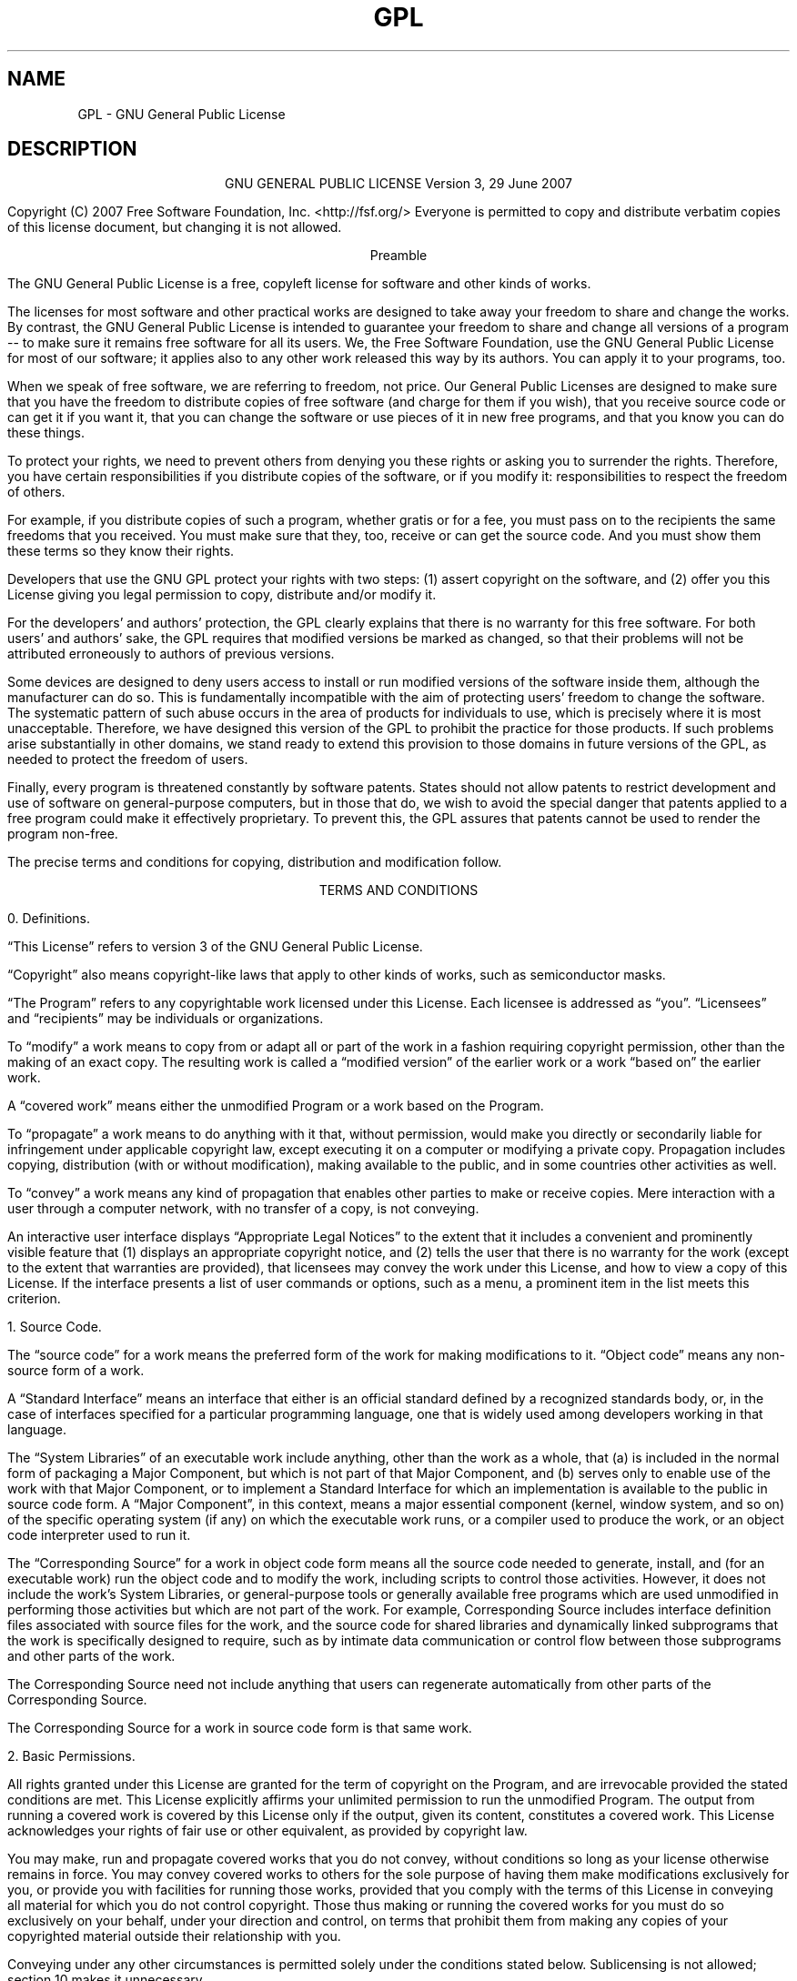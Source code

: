 .TH GPL 1 GPL GNU "Free Software Foundation"
.SH NAME
GPL - GNU General Public License
.SH DESCRIPTION
.PP
.ce 2
GNU GENERAL PUBLIC LICENSE
Version 3, 29 June 2007
.if require_index \{
.XX "fstrcmp_license(1)" "GNU General Public License"
.\}
.PP
Copyright (C) 2007 Free Software Foundation, Inc. <http://fsf.org/>
Everyone is permitted to copy and distribute verbatim copies
of this license document, but changing it is not allowed.
.PP
.ce 1
Preamble
.PP
The GNU General Public License is a free, copyleft license for
software and other kinds of works.
.PP
The licenses for most software and other practical works are designed
to take away your freedom to share and change the works.  By contrast,
the GNU General Public License is intended to guarantee your freedom to
share and change all versions of a program -- to make sure it remains free
software for all its users.  We, the Free Software Foundation, use the
GNU General Public License for most of our software; it applies also to
any other work released this way by its authors.  You can apply it to
your programs, too.
.PP
When we speak of free software, we are referring to freedom, not
price.  Our General Public Licenses are designed to make sure that you
have the freedom to distribute copies of free software (and charge for
them if you wish), that you receive source code or can get it if you
want it, that you can change the software or use pieces of it in new
free programs, and that you know you can do these things.
.PP
To protect your rights, we need to prevent others from denying you
these rights or asking you to surrender the rights.  Therefore, you have
certain responsibilities if you distribute copies of the software, or if
you modify it: responsibilities to respect the freedom of others.
.PP
For example, if you distribute copies of such a program, whether
gratis or for a fee, you must pass on to the recipients the same
freedoms that you received.  You must make sure that they, too, receive
or can get the source code.  And you must show them these terms so they
know their rights.
.PP
Developers that use the GNU GPL protect your rights with two steps:
(1) assert copyright on the software, and (2) offer you this License
giving you legal permission to copy, distribute and/or modify it.
.PP
For the developers' and authors' protection, the GPL clearly explains
that there is no warranty for this free software.  For both users' and
authors' sake, the GPL requires that modified versions be marked as
changed, so that their problems will not be attributed erroneously to
authors of previous versions.
.PP
Some devices are designed to deny users access to install or run
modified versions of the software inside them, although the manufacturer
can do so.  This is fundamentally incompatible with the aim of
protecting users' freedom to change the software.  The systematic
pattern of such abuse occurs in the area of products for individuals to
use, which is precisely where it is most unacceptable.  Therefore, we
have designed this version of the GPL to prohibit the practice for those
products.  If such problems arise substantially in other domains, we
stand ready to extend this provision to those domains in future versions
of the GPL, as needed to protect the freedom of users.
.PP
Finally, every program is threatened constantly by software patents.
States should not allow patents to restrict development and use of
software on general-purpose computers, but in those that do, we wish to
avoid the special danger that patents applied to a free program could
make it effectively proprietary.  To prevent this, the GPL assures that
patents cannot be used to render the program non-free.
.PP
The precise terms and conditions for copying, distribution and
modification follow.
.ne 2i
.PP
.ce 1
TERMS AND CONDITIONS
.PP
0. Definitions.
.PP
\[lq]This License\[rq] refers to version 3 of the GNU General Public License.
.PP
\[lq]Copyright\[rq] also means copyright-like laws that apply to other kinds of
works, such as semiconductor masks.
.PP
\[lq]The Program\[rq] refers to any copyrightable work licensed under this
License.  Each licensee is addressed as \[lq]you\[rq].  \[lq]Licensees\[rq] and
\[lq]recipients\[rq] may be individuals or organizations.
.PP
To \[lq]modify\[rq] a work means to copy from or adapt all or part of the work
in a fashion requiring copyright permission, other than the making of an
exact copy.  The resulting work is called a \[lq]modified version\[rq] of the
earlier work or a work \[lq]based on\[rq] the earlier work.
.PP
A \[lq]covered work\[rq] means either the unmodified Program or a work based
on the Program.
.PP
To \[lq]propagate\[rq] a work means to do anything with it that, without
permission, would make you directly or secondarily liable for
infringement under applicable copyright law, except executing it on a
computer or modifying a private copy.  Propagation includes copying,
distribution (with or without modification), making available to the
public, and in some countries other activities as well.
.PP
To \[lq]convey\[rq] a work means any kind of propagation that enables other
parties to make or receive copies.  Mere interaction with a user through
a computer network, with no transfer of a copy, is not conveying.
.PP
An interactive user interface displays \[lq]Appropriate Legal Notices\[rq]
to the extent that it includes a convenient and prominently visible
feature that (1) displays an appropriate copyright notice, and (2)
tells the user that there is no warranty for the work (except to the
extent that warranties are provided), that licensees may convey the
work under this License, and how to view a copy of this License.  If
the interface presents a list of user commands or options, such as a
menu, a prominent item in the list meets this criterion.
.ne 2i
.PP
1. Source Code.
.PP
The \[lq]source code\[rq] for a work means the preferred form of the work
for making modifications to it.  \[lq]Object code\[rq] means any non-source
form of a work.
.PP
A \[lq]Standard Interface\[rq] means an interface that either is an official
standard defined by a recognized standards body, or, in the case of
interfaces specified for a particular programming language, one that
is widely used among developers working in that language.
.PP
The \[lq]System Libraries\[rq] of an executable work include anything, other
than the work as a whole, that (a) is included in the normal form of
packaging a Major Component, but which is not part of that Major
Component, and (b) serves only to enable use of the work with that
Major Component, or to implement a Standard Interface for which an
implementation is available to the public in source code form.  A
\[lq]Major Component\[rq], in this context, means a major essential component
(kernel, window system, and so on) of the specific operating system
(if any) on which the executable work runs, or a compiler used to
produce the work, or an object code interpreter used to run it.
.PP
The \[lq]Corresponding Source\[rq] for a work in object code form means all
the source code needed to generate, install, and (for an executable
work) run the object code and to modify the work, including scripts to
control those activities.  However, it does not include the work's
System Libraries, or general-purpose tools or generally available free
programs which are used unmodified in performing those activities but
which are not part of the work.  For example, Corresponding Source
includes interface definition files associated with source files for
the work, and the source code for shared libraries and dynamically
linked subprograms that the work is specifically designed to require,
such as by intimate data communication or control flow between those
subprograms and other parts of the work.
.PP
The Corresponding Source need not include anything that users
can regenerate automatically from other parts of the Corresponding
Source.
.PP
The Corresponding Source for a work in source code form is that
same work.
.ne 2i
.PP
2. Basic Permissions.
.PP
All rights granted under this License are granted for the term of
copyright on the Program, and are irrevocable provided the stated
conditions are met.  This License explicitly affirms your unlimited
permission to run the unmodified Program.  The output from running a
covered work is covered by this License only if the output, given its
content, constitutes a covered work.  This License acknowledges your
rights of fair use or other equivalent, as provided by copyright law.
.PP
You may make, run and propagate covered works that you do not
convey, without conditions so long as your license otherwise remains
in force.  You may convey covered works to others for the sole purpose
of having them make modifications exclusively for you, or provide you
with facilities for running those works, provided that you comply with
the terms of this License in conveying all material for which you do
not control copyright.  Those thus making or running the covered works
for you must do so exclusively on your behalf, under your direction
and control, on terms that prohibit them from making any copies of
your copyrighted material outside their relationship with you.
.PP
Conveying under any other circumstances is permitted solely under
the conditions stated below.  Sublicensing is not allowed; section 10
makes it unnecessary.
.PP
3. Protecting Users' Legal Rights From Anti-Circumvention Law.
.PP
No covered work shall be deemed part of an effective technological
measure under any applicable law fulfilling obligations under article
11 of the WIPO copyright treaty adopted on 20 December 1996, or
similar laws prohibiting or restricting circumvention of such
measures.
.PP
When you convey a covered work, you waive any legal power to forbid
circumvention of technological measures to the extent such circumvention
is effected by exercising rights under this License with respect to
the covered work, and you disclaim any intention to limit operation or
modification of the work as a means of enforcing, against the work's
users, your or third parties' legal rights to forbid circumvention of
technological measures.
.PP
4. Conveying Verbatim Copies.
.PP
You may convey verbatim copies of the Program's source code as you
receive it, in any medium, provided that you conspicuously and
appropriately publish on each copy an appropriate copyright notice;
keep intact all notices stating that this License and any
non-permissive terms added in accord with section 7 apply to the code;
keep intact all notices of the absence of any warranty; and give all
recipients a copy of this License along with the Program.
.PP
You may charge any price or no price for each copy that you convey,
and you may offer support or warranty protection for a fee.
.PP
5. Conveying Modified Source Versions.
.PP
You may convey a work based on the Program, or the modifications to
produce it from the Program, in the form of source code under the
terms of section 4, provided that you also meet all of these conditions:
.TP 4n
a)
The work must carry prominent notices stating that you modified
it, and giving a relevant date.
.TP 4n
b)
The work must carry prominent notices stating that it is
released under this License and any conditions added under section
7.  This requirement modifies the requirement in section 4 to
\[lq]keep intact all notices\[rq].
.TP 4n
c)
You must license the entire work, as a whole, under this
License to anyone who comes into possession of a copy.  This
License will therefore apply, along with any applicable section 7
additional terms, to the whole of the work, and all its parts,
regardless of how they are packaged.  This License gives no
permission to license the work in any other way, but it does not
invalidate such permission if you have separately received it.
.TP 4n
d)
If the work has interactive user interfaces, each must display
Appropriate Legal Notices; however, if the Program has interactive
interfaces that do not display Appropriate Legal Notices, your
work need not make them do so.
.PP
A compilation of a covered work with other separate and independent
works, which are not by their nature extensions of the covered work,
and which are not combined with it such as to form a larger program,
in or on a volume of a storage or distribution medium, is called an
\[lq]aggregate\[rq] if the compilation and its resulting copyright are not
used to limit the access or legal rights of the compilation's users
beyond what the individual works permit.  Inclusion of a covered work
in an aggregate does not cause this License to apply to the other
parts of the aggregate.
.ne 2i
.PP
6. Conveying Non-Source Forms.
.PP
You may convey a covered work in object code form under the terms
of sections 4 and 5, provided that you also convey the
machine-readable Corresponding Source under the terms of this License,
in one of these ways:
.TP 4n
a)
Convey the object code in, or embodied in, a physical product
(including a physical distribution medium), accompanied by the
Corresponding Source fixed on a durable physical medium
customarily used for software interchange.
.TP 4n
b)
Convey the object code in, or embodied in, a physical product
(including a physical distribution medium), accompanied by a
written offer, valid for at least three years and valid for as
long as you offer spare parts or customer support for that product
model, to give anyone who possesses the object code either (1) a
copy of the Corresponding Source for all the software in the
product that is covered by this License, on a durable physical
medium customarily used for software interchange, for a price no
more than your reasonable cost of physically performing this
conveying of source, or (2) access to copy the
Corresponding Source from a network server at no charge.
.TP 4n
c)
Convey individual copies of the object code with a copy of the
written offer to provide the Corresponding Source.  This
alternative is allowed only occasionally and noncommercially, and
only if you received the object code with such an offer, in accord
with subsection 6b.
.TP 4n
d)
Convey the object code by offering access from a designated
place (gratis or for a charge), and offer equivalent access to the
Corresponding Source in the same way through the same place at no
further charge.  You need not require recipients to copy the
Corresponding Source along with the object code.  If the place to
copy the object code is a network server, the Corresponding Source
may be on a different server (operated by you or a third party)
that supports equivalent copying facilities, provided you maintain
clear directions next to the object code saying where to find the
Corresponding Source.  Regardless of what server hosts the
Corresponding Source, you remain obligated to ensure that it is
available for as long as needed to satisfy these requirements.
.TP 4n
e)
Convey the object code using peer-to-peer transmission, provided
you inform other peers where the object code and Corresponding
Source of the work are being offered to the general public at no
charge under subsection 6d.
.PP
A separable portion of the object code, whose source code is excluded
from the Corresponding Source as a System Library, need not be
included in conveying the object code work.
.PP
A \[lq]User Product\[rq] is either (1) a \[lq]consumer product\[rq],
which means any
tangible personal property which is normally used for personal, family,
or household purposes, or (2) anything designed or sold for incorporation
into a dwelling.  In determining whether a product is a consumer product,
doubtful cases shall be resolved in favor of coverage.  For a particular
product received by a particular user, \[lq]normally used\[rq] refers to a
typical or common use of that class of product, regardless of the status
of the particular user or of the way in which the particular user
actually uses, or expects or is expected to use, the product.  A product
is a consumer product regardless of whether the product has substantial
commercial, industrial or non-consumer uses, unless such uses represent
the only significant mode of use of the product.
.PP
\[lq]Installation Information\[rq] for a User Product means any methods,
procedures, authorization keys, or other information required to install
and execute modified versions of a covered work in that User Product from
a modified version of its Corresponding Source.  The information must
suffice to ensure that the continued functioning of the modified object
code is in no case prevented or interfered with solely because
modification has been made.
.PP
If you convey an object code work under this section in, or with, or
specifically for use in, a User Product, and the conveying occurs as
part of a transaction in which the right of possession and use of the
User Product is transferred to the recipient in perpetuity or for a
fixed term (regardless of how the transaction is characterized), the
Corresponding Source conveyed under this section must be accompanied
by the Installation Information.  But this requirement does not apply
if neither you nor any third party retains the ability to install
modified object code on the User Product (for example, the work has
been installed in ROM).
.PP
The requirement to provide Installation Information does not include a
requirement to continue to provide support service, warranty, or updates
for a work that has been modified or installed by the recipient, or for
the User Product in which it has been modified or installed.  Access to a
network may be denied when the modification itself materially and
adversely affects the operation of the network or violates the rules and
protocols for communication across the network.
.PP
Corresponding Source conveyed, and Installation Information provided,
in accord with this section must be in a format that is publicly
documented (and with an implementation available to the public in
source code form), and must require no special password or key for
unpacking, reading or copying.
.ne 2i
.PP
7. Additional Terms.
.PP
\[lq]Additional permissions\[rq] are terms that supplement the terms of this
License by making exceptions from one or more of its conditions.
Additional permissions that are applicable to the entire Program shall
be treated as though they were included in this License, to the extent
that they are valid under applicable law.  If additional permissions
apply only to part of the Program, that part may be used separately
under those permissions, but the entire Program remains governed by
this License without regard to the additional permissions.
.PP
When you convey a copy of a covered work, you may at your option
remove any additional permissions from that copy, or from any part of
it.  (Additional permissions may be written to require their own
removal in certain cases when you modify the work.)  You may place
additional permissions on material, added by you to a covered work,
for which you have or can give appropriate copyright permission.
.PP
Notwithstanding any other provision of this License, for material you
add to a covered work, you may (if authorized by the copyright holders of
that material) supplement the terms of this License with terms:
.TP 4n
a)
Disclaiming warranty or limiting liability differently from the
terms of sections 15 and 16 of this License; or
.TP 4n
b)
Requiring preservation of specified reasonable legal notices or
author attributions in that material or in the Appropriate Legal
Notices displayed by works containing it; or
.TP
c)
Prohibiting misrepresentation of the origin of that material, or
requiring that modified versions of such material be marked in
reasonable ways as different from the original version; or
.TP 4n
d)
Limiting the use for publicity purposes of names of licensors or
authors of the material; or
.TP 4n
e)
Declining to grant rights under trademark law for use of some
trade names, trademarks, or service marks; or
.TP 4n
f)
Requiring indemnification of licensors and authors of that
material by anyone who conveys the material (or modified versions of
it) with contractual assumptions of liability to the recipient, for
any liability that these contractual assumptions directly impose on
those licensors and authors.
.PP
All other non-permissive additional terms are considered \[lq]further
restrictions\[rq] within the meaning of section 10.  If the Program as you
received it, or any part of it, contains a notice stating that it is
governed by this License along with a term that is a further
restriction, you may remove that term.  If a license document contains
a further restriction but permits relicensing or conveying under this
License, you may add to a covered work material governed by the terms
of that license document, provided that the further restriction does
not survive such relicensing or conveying.
.PP
If you add terms to a covered work in accord with this section, you
must place, in the relevant source files, a statement of the
additional terms that apply to those files, or a notice indicating
where to find the applicable terms.
.PP
Additional terms, permissive or non-permissive, may be stated in the
form of a separately written license, or stated as exceptions;
the above requirements apply either way.
.ne 2i
.PP
8. Termination.
.PP
You may not propagate or modify a covered work except as expressly
provided under this License.  Any attempt otherwise to propagate or
modify it is void, and will automatically terminate your rights under
this License (including any patent licenses granted under the third
paragraph of section 11).
.PP
However, if you cease all violation of this License, then your
license from a particular copyright holder is reinstated (a)
provisionally, unless and until the copyright holder explicitly and
finally terminates your license, and (b) permanently, if the copyright
holder fails to notify you of the violation by some reasonable means
prior to 60 days after the cessation.
.PP
Moreover, your license from a particular copyright holder is
reinstated permanently if the copyright holder notifies you of the
violation by some reasonable means, this is the first time you have
received notice of violation of this License (for any work) from that
copyright holder, and you cure the violation prior to 30 days after
your receipt of the notice.
.PP
Termination of your rights under this section does not terminate the
licenses of parties who have received copies or rights from you under
this License.  If your rights have been terminated and not permanently
reinstated, you do not qualify to receive new licenses for the same
material under section 10.
.ne 2i
.PP
9. Acceptance Not Required for Having Copies.
.PP
You are not required to accept this License in order to receive or
run a copy of the Program.  Ancillary propagation of a covered work
occurring solely as a consequence of using peer-to-peer transmission
to receive a copy likewise does not require acceptance.  However,
nothing other than this License grants you permission to propagate or
modify any covered work.  These actions infringe copyright if you do
not accept this License.  Therefore, by modifying or propagating a
covered work, you indicate your acceptance of this License to do so.
.ne 2i
.PP
10. Automatic Licensing of Downstream Recipients.
.PP
Each time you convey a covered work, the recipient automatically
receives a license from the original licensors, to run, modify and
propagate that work, subject to this License.  You are not responsible
for enforcing compliance by third parties with this License.
.PP
An \[lq]entity transaction\[rq] is a transaction transferring control of an
organization, or substantially all assets of one, or subdividing an
organization, or merging organizations.  If propagation of a covered
work results from an entity transaction, each party to that
transaction who receives a copy of the work also receives whatever
licenses to the work the party's predecessor in interest had or could
give under the previous paragraph, plus a right to possession of the
Corresponding Source of the work from the predecessor in interest, if
the predecessor has it or can get it with reasonable efforts.
.PP
You may not impose any further restrictions on the exercise of the
rights granted or affirmed under this License.  For example, you may
not impose a license fee, royalty, or other charge for exercise of
rights granted under this License, and you may not initiate litigation
(including a cross-claim or counterclaim in a lawsuit) alleging that
any patent claim is infringed by making, using, selling, offering for
sale, or importing the Program or any portion of it.
.ne 2i
.PP
11. Patents.
.PP
A \[lq]contributor\[rq] is a copyright holder who authorizes use under this
License of the Program or a work on which the Program is based.  The
work thus licensed is called the contributor's \[lq]contributor version\[rq].
.PP
A contributor's \[lq]essential patent claims\[rq] are all patent claims
owned or controlled by the contributor, whether already acquired or
hereafter acquired, that would be infringed by some manner, permitted
by this License, of making, using, or selling its contributor version,
but do not include claims that would be infringed only as a
consequence of further modification of the contributor version.  For
purposes of this definition, \[lq]control\[rq] includes the right to grant
patent sublicenses in a manner consistent with the requirements of
this License.
.PP
Each contributor grants you a non-exclusive, worldwide, royalty-free
patent license under the contributor's essential patent claims, to
make, use, sell, offer for sale, import and otherwise run, modify and
propagate the contents of its contributor version.
.PP
In the following three paragraphs, a \[lq]patent license\[rq] is any express
agreement or commitment, however denominated, not to enforce a patent
(such as an express permission to practice a patent or covenant not to
sue for patent infringement).  To \[lq]grant\[rq] such a patent license to a
party means to make such an agreement or commitment not to enforce a
patent against the party.
.PP
If you convey a covered work, knowingly relying on a patent license,
and the Corresponding Source of the work is not available for anyone
to copy, free of charge and under the terms of this License, through a
publicly available network server or other readily accessible means,
then you must either (1) cause the Corresponding Source to be so
available, or (2) arrange to deprive yourself of the benefit of the
patent license for this particular work, or (3) arrange, in a manner
consistent with the requirements of this License, to extend the patent
license to downstream recipients.  \[lq]Knowingly relying\[rq] means you have
actual knowledge that, but for the patent license, your conveying the
covered work in a country, or your recipient's use of the covered work
in a country, would infringe one or more identifiable patents in that
country that you have reason to believe are valid.
.PP
If, pursuant to or in connection with a single transaction or
arrangement, you convey, or propagate by procuring conveyance of, a
covered work, and grant a patent license to some of the parties
receiving the covered work authorizing them to use, propagate, modify
or convey a specific copy of the covered work, then the patent license
you grant is automatically extended to all recipients of the covered
work and works based on it.
.PP
A patent license is \[lq]discriminatory\[rq] if it does not include within
the scope of its coverage, prohibits the exercise of, or is
conditioned on the non-exercise of one or more of the rights that are
specifically granted under this License.  You may not convey a covered
work if you are a party to an arrangement with a third party that is
in the business of distributing software, under which you make payment
to the third party based on the extent of your activity of conveying
the work, and under which the third party grants, to any of the
parties who would receive the covered work from you, a discriminatory
patent license (a) in connection with copies of the covered work
conveyed by you (or copies made from those copies), or (b) primarily
for and in connection with specific products or compilations that
contain the covered work, unless you entered into that arrangement,
or that patent license was granted, prior to 28 March 2007.
.PP
Nothing in this License shall be construed as excluding or limiting
any implied license or other defenses to infringement that may
otherwise be available to you under applicable patent law.
.ne 2i
.PP
12. No Surrender of Others' Freedom.
.PP
If conditions are imposed on you (whether by court order, agreement or
otherwise) that contradict the conditions of this License, they do not
excuse you from the conditions of this License.  If you cannot convey a
covered work so as to satisfy simultaneously your obligations under this
License and any other pertinent obligations, then as a consequence you may
not convey it at all.  For example, if you agree to terms that obligate you
to collect a royalty for further conveying from those to whom you convey
the Program, the only way you could satisfy both those terms and this
License would be to refrain entirely from conveying the Program.
.ne 2i
.PP
13. Use with the GNU Affero General Public License.
.PP
Notwithstanding any other provision of this License, you have
permission to link or combine any covered work with a work licensed
under version 3 of the GNU Affero General Public License into a single
combined work, and to convey the resulting work.  The terms of this
License will continue to apply to the part which is the covered work,
but the special requirements of the GNU Affero General Public License,
section 13, concerning interaction through a network will apply to the
combination as such.
.ne 2i
.PP
14. Revised Versions of this License.
.PP
The Free Software Foundation may publish revised and/or new versions of
the GNU General Public License from time to time.  Such new versions will
be similar in spirit to the present version, but may differ in detail to
address new problems or concerns.
.PP
Each version is given a distinguishing version number.  If the
Program specifies that a certain numbered version of the GNU General
Public License \[lq]or any later version\[rq] applies to it, you have the
option of following the terms and conditions either of that numbered
version or of any later version published by the Free Software
Foundation.  If the Program does not specify a version number of the
GNU General Public License, you may choose any version ever published
by the Free Software Foundation.
.PP
If the Program specifies that a proxy can decide which future
versions of the GNU General Public License can be used, that proxy's
public statement of acceptance of a version permanently authorizes you
to choose that version for the Program.
.PP
Later license versions may give you additional or different
permissions.  However, no additional obligations are imposed on any
author or copyright holder as a result of your choosing to follow a
later version.
.ne 2i
.PP
15. Disclaimer of Warranty.
.PP
THERE IS NO WARRANTY FOR THE PROGRAM, TO THE EXTENT PERMITTED BY
APPLICABLE LAW.  EXCEPT WHEN OTHERWISE STATED IN WRITING THE COPYRIGHT
HOLDERS AND/OR OTHER PARTIES PROVIDE THE PROGRAM \[lq]AS IS\[rq] WITHOUT
WARRANTY
OF ANY KIND, EITHER EXPRESSED OR IMPLIED, INCLUDING, BUT NOT LIMITED TO,
THE IMPLIED WARRANTIES OF MERCHANTABILITY AND FITNESS FOR A PARTICULAR
PURPOSE.  THE ENTIRE RISK AS TO THE QUALITY AND PERFORMANCE OF THE PROGRAM
IS WITH YOU.  SHOULD THE PROGRAM PROVE DEFECTIVE, YOU ASSUME THE COST OF
ALL NECESSARY SERVICING, REPAIR OR CORRECTION.
.ne 2i
.PP
16. Limitation of Liability.
.PP
IN NO EVENT UNLESS REQUIRED BY APPLICABLE LAW OR AGREED TO IN WRITING
WILL ANY COPYRIGHT HOLDER, OR ANY OTHER PARTY WHO MODIFIES AND/OR CONVEYS
THE PROGRAM AS PERMITTED ABOVE, BE LIABLE TO YOU FOR DAMAGES, INCLUDING ANY
GENERAL, SPECIAL, INCIDENTAL OR CONSEQUENTIAL DAMAGES ARISING OUT OF THE
USE OR INABILITY TO USE THE PROGRAM (INCLUDING BUT NOT LIMITED TO LOSS OF
DATA OR DATA BEING RENDERED INACCURATE OR LOSSES SUSTAINED BY YOU OR THIRD
PARTIES OR A FAILURE OF THE PROGRAM TO OPERATE WITH ANY OTHER PROGRAMS),
EVEN IF SUCH HOLDER OR OTHER PARTY HAS BEEN ADVISED OF THE POSSIBILITY OF
SUCH DAMAGES.
.ne 2i
.PP
17. Interpretation of Sections 15 and 16.
.PP
If the disclaimer of warranty and limitation of liability provided
above cannot be given local legal effect according to their terms,
reviewing courts shall apply local law that most closely approximates
an absolute waiver of all civil liability in connection with the
Program, unless a warranty or assumption of liability accompanies a
copy of the Program in return for a fee.
.PP
.ce 1
END OF TERMS AND CONDITIONS
.ne 2i
.PP
.ce 1
How to Apply These Terms to Your New Programs
.PP
If you develop a new program, and you want it to be of the greatest
possible use to the public, the best way to achieve this is to make it
free software which everyone can redistribute and change under these terms.
.PP
To do so, attach the following notices to the program.  It is safest
to attach them to the start of each source file to most effectively
state the exclusion of warranty; and each file should have at least
the \[lq]copyright\[rq] line and a pointer to where the full notice is found.
.PP
.RS 4n
.if n <
.if t .ft I
one line to give the program's name and a brief idea of what it does.
.if t .ft P
.if n >
.br
Copyright (C)
.if n <
.if t .ft I
year
.if t .ft P
.if n >
.if n <
.if t .ft I
name of author
.if t .ft P
.if n >
.PP
This program is free software: you can redistribute it and/or modify
it under the terms of the GNU General Public License as published by
the Free Software Foundation, either version 3 of the License, or
(at your option) any later version.
.PP
This program is distributed in the hope that it will be useful,
but WITHOUT ANY WARRANTY; without even the implied warranty of
MERCHANTABILITY or FITNESS FOR A PARTICULAR PURPOSE.  See the
GNU General Public License for more details.
.PP
You should have received a copy of the GNU General Public License
along with this program.  If not, see <http://www.gnu.org/licenses/>.
.RE
.PP
Also add information on how to contact you by electronic and paper mail.
.PP
If the program does terminal interaction, make it output a short
notice like this when it starts in an interactive mode:
.PP
.RS 4n
<program>  Copyright (C) <year>  <name of author>
.br
This program comes with ABSOLUTELY NO WARRANTY; for details type
\[lq]show w\[rq].
This is free software, and you are welcome to redistribute it
under certain conditions; type \[lq]show c\[rq] for details.
.RE
.PP
The hypothetical commands \[lq]show w\[rq] and \[lq]show c\[rq] should
show the appropriate
parts of the General Public License.  Of course, your program's commands
might be different; for a GUI interface, you would use an \[lq]about box\[rq].
.PP
You should also get your employer (if you work as a programmer) or school,
if any, to sign a \[lq]copyright disclaimer\[rq] for the program, if necessary.
For more information on this, and how to apply and follow the GNU GPL, see
<http://www.gnu.org/licenses/>.
.PP
The GNU General Public License does not permit incorporating your program
into proprietary programs.  If your program is a subroutine library, you
may consider it more useful to permit linking proprietary applications with
the library.  If this is what you want to do, use the GNU Lesser General
Public License instead of this License.  But first, please read
<http://www.gnu.org/philosophy/why-not-lgpl.html>.
